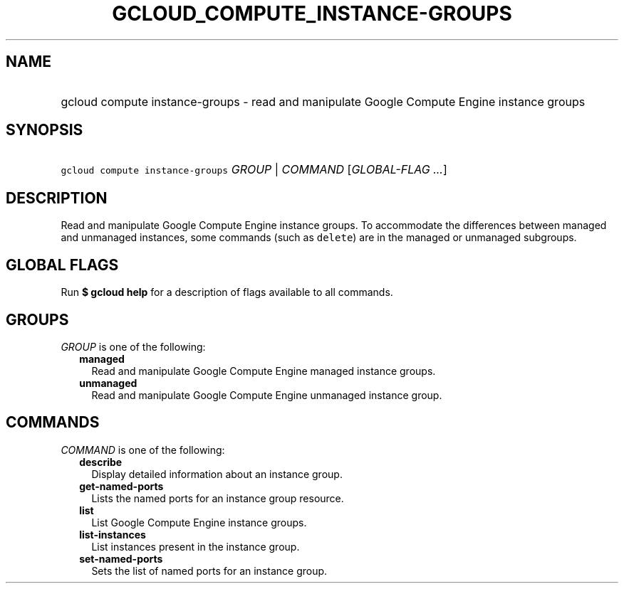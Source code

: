 
.TH "GCLOUD_COMPUTE_INSTANCE\-GROUPS" 1



.SH "NAME"
.HP
gcloud compute instance\-groups \- read and manipulate Google Compute Engine instance groups



.SH "SYNOPSIS"
.HP
\f5gcloud compute instance\-groups\fR \fIGROUP\fR | \fICOMMAND\fR [\fIGLOBAL\-FLAG\ ...\fR]



.SH "DESCRIPTION"

Read and manipulate Google Compute Engine instance groups. To accommodate the
differences between managed and unmanaged instances, some commands (such as
\f5delete\fR) are in the managed or unmanaged subgroups.



.SH "GLOBAL FLAGS"

Run \fB$ gcloud help\fR for a description of flags available to all commands.



.SH "GROUPS"

\f5\fIGROUP\fR\fR is one of the following:

.RS 2m
.TP 2m
\fBmanaged\fR
Read and manipulate Google Compute Engine managed instance groups.

.TP 2m
\fBunmanaged\fR
Read and manipulate Google Compute Engine unmanaged instance group.


.RE
.sp

.SH "COMMANDS"

\f5\fICOMMAND\fR\fR is one of the following:

.RS 2m
.TP 2m
\fBdescribe\fR
Display detailed information about an instance group.

.TP 2m
\fBget\-named\-ports\fR
Lists the named ports for an instance group resource.

.TP 2m
\fBlist\fR
List Google Compute Engine instance groups.

.TP 2m
\fBlist\-instances\fR
List instances present in the instance group.

.TP 2m
\fBset\-named\-ports\fR
Sets the list of named ports for an instance group.
.RE
.sp
